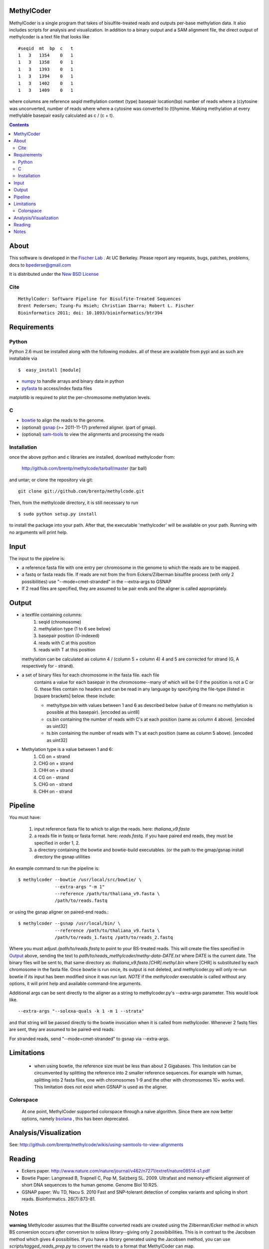 MethylCoder
===========

MethylCoder is a single program that takes of bisulfite-treated reads and
outputs per-base methylation data. It also includes scripts for analysis
and visualization.
In addition to a binary output and a SAM alignment file, the direct output
of methylcoder is a text file that looks like ::

    #seqid  mt  bp  c   t
    1   3   1354    0   1
    1   3   1358    0   1
    1   3   1393    0   1
    1   3   1394    0   1
    1   3   1402    0   1
    1   3   1409    0   1

where columns are reference `seqid` methylation context (type) basepair
location(bp) number of reads where a (c)ytosine was unconverted, number
of reads where where a cytosine was converted to (t)hymine. Making methylation
at every methylable basepair easily calculated as c / (c + t).

.. contents ::

About
=====

This software is developed in the `Fischer Lab`_ . At UC Berkeley.
Please report any requests, bugs, patches, problems, docs to bpederse@gmail.com

It is distributed under the `New BSD License <http://github.com/brentp/methylcode/blob/master/LICENSE>`_

Cite
----
::

    MethylCoder: Software Pipeline for Bisulfite-Treated Sequences 
    Brent Pedersen; Tzung-Fu Hsieh; Christian Ibarra; Robert L. Fischer
    Bioinformatics 2011; doi: 10.1093/bioinformatics/btr394


Requirements
============

Python
------

Python 2.6 must be installed along with the following modules.
all of these are available from pypi and as such are installable via
::

  $  easy_install [module]

* `numpy`_ to handle arrays and binary data in python
* `pyfasta`_ to access/index fasta files

matplotlib is required to plot the per-chromosome methylation levels.

C
-

* `bowtie`_ to align the reads to the genome.
* (optional) `gsnap`_ (>= 2011-11-17) preferred aligner. (part of gmap).
* (optional) `sam-tools`_ to view the alignments and processing the reads

Installation
------------
once the above python and c libraries are installed, download methylcoder from:

    http://github.com/brentp/methylcode/tarball/master (tar ball)

and untar; or clone the repository via git::

    git clone git://github.com/brentp/methylcode.git


Then, from the methylcode directory, it is still necessary to run ::

    $ sudo python setup.py install

to install the package into your path. After that, the executable 'methylcoder'
will be available on your path. Running with no arguments will print help.


Input
=====
The input to the pipeline is:

* a reference fasta file with one entry per chromosome in the genome to which
  the reads are to be mapped.
* a fastq  or fasta reads file. If reads are not from the from Eckers/Zilberman
  bisulfite process (with only 2 possibilities) use "--mode=cmet-stranded" in
  the --extra-args to GSNAP

* If 2 read files are specified, they are assumed to be pair ends and the aligner is called appropriately.

Output
======

* a textfile containing columns:
   1) seqid (chromosome)
   2) methylation type (1 to 6 see below)
   3) basepair position (0-indexed)
   4) reads with C at this position
   5) reads with T at this position

  methylation can be calculated as column 4 / (column 5 + column 4)
  4 and 5 are corrected for strand (G, A respectively for - strand).

* a set of binary files for each chromosome in the fasta file. each file
   contains a value for each basepair in the chromosome--many of which will be
   0 if the position is not a C or G. these files contain no headers and can be
   read in any language by specifying the file-type (listed in [square
   brackets] below. these include:

   + methyltype.bin with values between 1 and 6 as described below (value of
     0 means no methylation is possible at this basepair). [encoded as uint8]
   + cs.bin containing the number of reads with C's at each position (same as
     column 4 above). [encoded as uint32]
   + ts.bin containing the number of reads with T's at each position (same as
     column 5 above). [encoded as uint32]

* Methylation type is a value between 1 and 6:
   1) CG  on + strand
   2) CHG on + strand
   3) CHH on + strand
   4) CG  on - strand
   5) CHG on - strand
   6) CHH on - strand

Pipeline
========
You must have:

    1) input reference fasta file to which to align the reads. here: `thaliana_v9.fasta`
    2) a reads file in fastq or fasta format. here: `reads.fastq`.
       if you have paired end reads, they must be specified in order 1, 2.
    3) a directory containing the bowtie and bowtie-build executables.
       (or the path to the gmap/gsnap install directory the gsnap utilities

An example command to run the pipeline is::

    $ methylcoder --bowtie /usr/local/src/bowtie/ \
                  --extra-args "-m 1"
                  --reference /path/to/thaliana_v9.fasta \
                  /path/to/reads.fastq

or using the gsnap aligner on paired-end reads.::

    $ methylcoder --gsnap /usr/local/bin/ \
                  --reference /path/to/thaliana_v9.fasta \
                  /path/to/reads_1.fastq /path/to/reads_2.fastq

Where you must adjust `/path/to/reads.fastq` to point to your BS-treated reads.
This will create the files specified in `Output`_ above, sending the text to
`path/to/reads_methylcoder/methy-data-DATE.txt` where DATE is the current date.
The binary files will be sent to, that same directory as:
`thaliana_v9.fasta.[CHR].methyl.bin` where [CHR] is substituted by each
chromosome in the fasta file. Once bowtie is run once, its output is not
deleted, and methylcoder.py will only re-run bowtie if its input has been
modified since it was run last. *NOTE* if the `methylcoder` executable is
called without any options, it will print help and available command-line
arguments.

Additional args can be sent directly to the aligner as a string to methylcoder.py's
--extra-args parameter. This would look like. ::

    --extra-args "--solexa-quals -k 1 -m 1 --strata"

and that string will be passed directly to the bowtie invocation when it is
called from methylcoder. Whenever 2 fastq files are sent, they are assumed
to be paired-end reads.

For stranded reads, send "--mode=cmet-stranded" to gsnap via --extra-args.

Limitations
===========

  + when using bowtie, the reference size must be less than about 2 Gigabases.
    This limitation can be circumvented by splitting the reference into 2 smaller
    reference sequences. For example with human, splitting into 2 fasta files,
    one with chromosomes 1-9 and the other with chromosomes 10+ works well.
    This limitation does not exist when GSNAP is used as the aligner.

Colorspace
----------

 At one point, MethylCoder supported colorspace through a naive
 algorithm. Since there are now better options, namely `bsolana`_ , this has
 been deprecated.

Analysis/Visualization
======================

See: http://github.com/brentp/methylcode/wikis/using-samtools-to-view-alignments

Reading
=======
* Eckers paper.
  http://www.nature.com/nature/journal/v462/n7271/extref/nature08514-s1.pdf

* Bowtie Paper:
  Langmead B, Trapnell C, Pop M, Salzberg SL. 2009. Ultrafast and memory-efficient
  alignment of short DNA sequences to the human genome. Genome Biol 10:R25.

* GSNAP paper:
  Wu TD, Nacu S. 2010 Fast and SNP-tolerant detection of complex variants and splicing in short reads.
  Bioinformatics. 26(7):873-81.

Notes
=====

**warning**
Methylcoder assumes that the Bisulfite converted reads are created using the Zilberman/Ecker method in which BS conversion occurs *after* conversion to solexa library--giving only 2 possibibilities. This is in contrast to the Jacobsen method which gives 4 possiblities.
If you have a library generated using the Jacobsen method, you can use `scripts/tagged_reads_prep.py` to convert the reads to a format that MethylCoder can map.

.. _`cython`: http://cython.org
.. _`numpy`: http://numpy.scipy.org
.. _`pyfasta`: http://pypi.python.org/pypi/pyfasta/
.. _`h5py`: http://pypi.python.org/pypi/h5py/
.. _`bowtie`: http://bowtie-bio.sourceforge.net/index.shtml
.. _`sam-tools`: http://samtools.sourceforge.net/
.. _`Fischer Lab`: http://epmb.berkeley.edu/facPage/dispFP.php?I=8
.. _`gsnap`: http://research-pub.gene.com/gmap/
.. _`bsolana`: http://code.google.com/p/bsolana/

